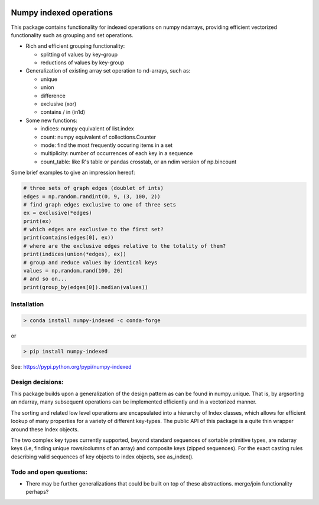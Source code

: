|Build Status| |Build status|

Numpy indexed operations
========================

This package contains functionality for indexed operations on numpy
ndarrays, providing efficient vectorized functionality such as grouping
and set operations.

* Rich and efficient grouping functionality:

  - splitting of values by key-group
  - reductions of values by key-group

* Generalization of existing array set operation to nd-arrays, such as:

  - unique
  - union
  - difference
  - exclusive (xor)
  - contains / in (in1d)

* Some new functions:

  - indices: numpy equivalent of list.index
  - count: numpy equivalent of collections.Counter
  - mode: find the most frequently occuring items in a set
  - multiplicity: number of occurrences of each key in a sequence
  - count\_table: like R's table or pandas crosstab, or an ndim version of np.bincount

Some brief examples to give an impression hereof:

.. code:: python

    # three sets of graph edges (doublet of ints)
    edges = np.random.randint(0, 9, (3, 100, 2))
    # find graph edges exclusive to one of three sets
    ex = exclusive(*edges)
    print(ex)
    # which edges are exclusive to the first set?
    print(contains(edges[0], ex))
    # where are the exclusive edges relative to the totality of them?
    print(indices(union(*edges), ex))
    # group and reduce values by identical keys
    values = np.random.rand(100, 20)
    # and so on...
    print(group_by(edges[0]).median(values))

Installation
------------

.. code:: python

    > conda install numpy-indexed -c conda-forge

or

.. code:: python

    > pip install numpy-indexed

See: https://pypi.python.org/pypi/numpy-indexed

Design decisions:
-----------------

This package builds upon a generalization of the design pattern as can
be found in numpy.unique. That is, by argsorting an ndarray, many
subsequent operations can be implemented efficiently and in a vectorized
manner.

The sorting and related low level operations are encapsulated into a
hierarchy of Index classes, which allows for efficient lookup of many
properties for a variety of different key-types. The public API of this
package is a quite thin wrapper around these Index objects.

The two complex key types currently supported, beyond standard sequences
of sortable primitive types, are ndarray keys (i.e, finding unique
rows/columns of an array) and composite keys (zipped sequences). For the
exact casting rules describing valid sequences of key objects to index
objects, see as\_index().

Todo and open questions:
------------------------

- There may be further generalizations that could be built on top of
  these abstractions. merge/join functionality perhaps?

.. |Build Status| image:: https://travis-ci.org/EelcoHoogendoorn/Numpy_arraysetops_EP.svg?branch=master
   :target: https://travis-ci.org/EelcoHoogendoorn/Numpy_arraysetops_EP
.. |Build status| image:: https://ci.appveyor.com/api/projects/status/h7w191ovpa9dcfum?svg=true
   :target: https://ci.appveyor.com/project/clinicalgraphics/numpy-arraysetops-ep
